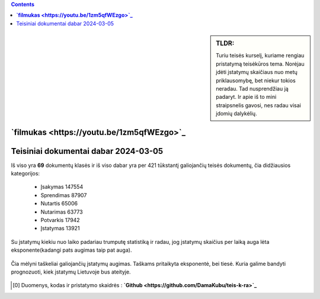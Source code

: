 .. title: Įstatymų skaičiaus statistika
.. slug: istatymu-skaiciaus-statistika
.. date: 2024-03-06 19:14:15 UTC+02:00
.. tags: 
.. category: 
.. link: 
.. description: 
.. type: text

.. class:: alert alert-info pull-left

.. contents::





.. sidebar:: TLDR:

   Turiu teisės kurselį, kuriame rengiau pristatymą teisėkūros tema. Norėjau įdėti įstatymų skaičiaus nuo metų priklausomybę, bet niekur tokios neradau. Tad nusprendžiau ją padaryt. Ir apie iš to mini straipsnelis gavosi, nes radau visai įdomių dalykėlių.

**`filmukas <https://youtu.be/1zm5qfWEzgo>`_**
------------------------------------------------


Teisiniai dokumentai dabar 2024-03-05
-------------------------------------

Iš viso yra **69** dokumentų klasės ir iš viso dabar yra per 421 tūkstantį galiojančių teisės dokumentų, čia didžiausios kategorijos:

    - Įsakymas     147554
    
    - Sprendimas   87907
    
    - Nutartis     65006
    
    - Nutarimas    63773
    
    - Potvarkis    17942
    
    - Įstatymas    13921

Su įstatymų kiekiu nuo laiko padariau trumputę statistiką ir radau, jog įstatymų skaičius per laiką auga lėta eksponente(kadangi pats augimas taip pat auga).

.. figure:: /images/prognoze_istatymai.png
   :width: 800
   :align: center
   
   Čia mėlyni taškeliai galiojančių įstatymų augimas. Taškams pritaikyta eksponentė, bei tiesė. Kuria galime bandyti prognozuoti, kiek įstatymų Lietuvoje bus ateityje.
   
   



.. [0] Duomenys, kodas ir pristatymo skaidrės : **`Github <https://github.com/DamaKubu/teis-k-ra>`_**











